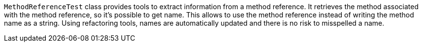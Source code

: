 ifndef::ROOT_PATH[:ROOT_PATH: ../../..]

`MethodReferenceTest` class provides tools to extract information from a method reference.
It retrieves the method associated with the method reference, so it's possible to get name.
This allows to use the method reference instead of writing the method name as a string.
Using refactoring tools, names are automatically updated and there is no risk to misspelled a name.
